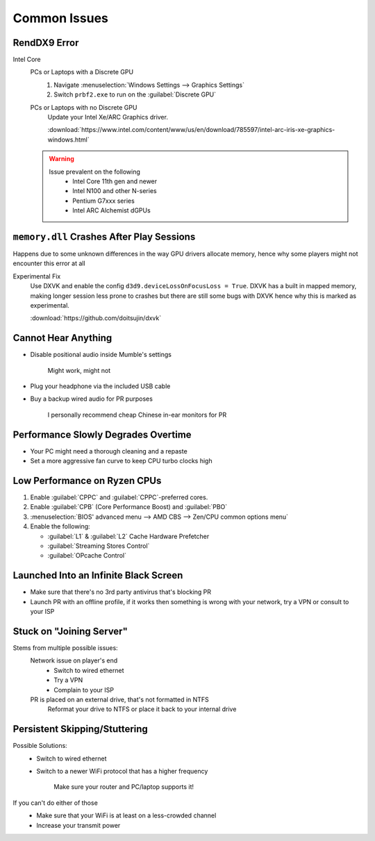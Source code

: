 
Common Issues
=============

RendDX9 Error
-------------

Intel Core
   PCs or Laptops with a Discrete GPU
      #. Navigate :menuselection:`Windows Settings --> Graphics Settings`
      #. Switch ``prbf2.exe`` to run on the :guilabel:`Discrete GPU`

   PCs or Laptops with no Discrete GPU
      Update your Intel Xe/ARC Graphics driver.

      :download:`https://www.intel.com/content/www/us/en/download/785597/intel-arc-iris-xe-graphics-windows.html`
   
   .. warning::

      Issue prevalent on the following
         - Intel Core 11th gen and newer
         - Intel N100 and other N-series
         - Pentium G7xxx series
         - Intel ARC Alchemist dGPUs

``memory.dll`` Crashes After Play Sessions
------------------------------------------

Happens due to some unknown differences in the way GPU drivers allocate memory, hence why some players might not encounter this error at all

Experimental Fix
   Use DXVK and enable the config ``d3d9.deviceLossOnFocusLoss = True``. DXVK has a built in mapped memory, making longer session less prone to crashes but there are still some bugs with DXVK hence why this is marked as experimental.

   :download:`https://github.com/doitsujin/dxvk`

Cannot Hear Anything
--------------------

- Disable positional audio inside Mumble's settings

   Might work, might not

- Plug your headphone via the included USB cable
- Buy a backup wired audio for PR purposes

   I personally recommend cheap Chinese in-ear monitors for PR

Performance Slowly Degrades Overtime
------------------------------------

- Your PC might need a thorough cleaning and a repaste
- Set a more aggressive fan curve to keep CPU turbo clocks high

Low Performance on Ryzen CPUs
-----------------------------

#. Enable :guilabel:`CPPC` and :guilabel:`CPPC`\-preferred cores.
#. Enable :guilabel:`CPB` (Core Performance Boost) and :guilabel:`PBO`

#. :menuselection:`BIOS' advanced menu --> AMD CBS --> Zen/CPU common options menu`
#. Enable the following:

   - :guilabel:`L1` & :guilabel:`L2` Cache Hardware Prefetcher
   - :guilabel:`Streaming Stores Control`
   - :guilabel:`OPcache Control`

Launched Into an Infinite Black Screen
--------------------------------------

- Make sure that there's no 3rd party antivirus that's blocking PR
- Launch PR with an offline profile, if it works then something is wrong with your network, try a VPN or consult to your ISP

Stuck on "Joining Server"
-------------------------

Stems from multiple possible issues:
   Network issue on player's end
      - Switch to wired ethernet
      - Try a VPN
      - Complain to your ISP

   PR is placed on an external drive, that's not formatted in NTFS
      Reformat your drive to NTFS or place it back to your internal drive

Persistent Skipping/Stuttering
------------------------------

Possible Solutions:
   - Switch to wired ethernet
   - Switch to a newer WiFi protocol that has a higher frequency

      Make sure your router and PC/laptop supports it!

If you can't do either of those
   - Make sure that your WiFi is at least on a less-crowded channel
   - Increase your transmit power
